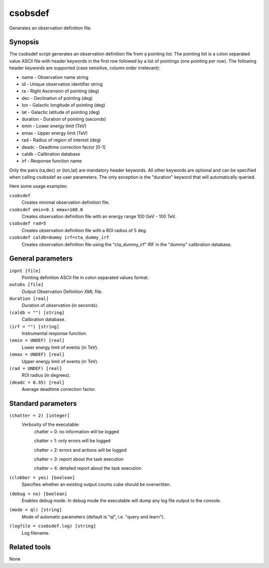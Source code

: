 .. _csobsdef:

csobsdef
========

Generates an observation definition file.


Synopsis
--------

The csobsdef script generates an observation definition file from
a pointing list. The pointing list is a colon separated value ASCII
file with header keywords in the first row followed by a list of
pointings (one pointing per row). The following header keywords
are supported (case sensitive, column order irrelevant):
    
* name     - Observation name string
* id       - Unique observation identifier string
* ra       - Right Ascension of pointing (deg)
* dec      - Declination of pointing (deg)
* lon      - Galactic longitude of pointing (deg)
* lat      - Galactic latitude of pointing (deg)
* duration - Duration of pointing (seconds)
* emin     - Lower energy limit (TeV)
* emax     - Upper energy limit (TeV)
* rad      - Radius of region of interest (deg)
* deadc    - Deadtime correction factor [0-1]
* caldb    - Calibration database
* irf      - Response function name
            
Only the pairs (ra,dec) or (lon,lat) are mandatory header keywords.
All other keywords are optional and can be specified when calling
csobsdef as user parameters. The only exception is the "duration"
keyword that will automatically queried.
    
Here some usage examples:
    
``csobsdef``
      Creates minimal observation definition file.

``csobsdef emin=0.1 emax=100.0``
      Creates observation definition file with an energy range 100 GeV - 100 TeV.

``csobsdef rad=5``
      Creates observation definition file with a ROI radius of 5 deg.

``csobsdef caldb=dummy irf=cta_dummy_irf``
      Creates observation definition file using the "cta_dummy_irf" IRF in the
      "dummy" calibration database.


General parameters
------------------

``inpnt [file]``
    Pointing definition ASCII file in colon separated values format.

``outobs [file]``
    Output Observation Definition XML file.

``duration [real]``
    Duration of observation (in seconds).

``(caldb = "") [string]``
    Calibration database.
 	 	 
``(irf = "") [string]``
    Instrumental response function.

``(emin = UNDEF) [real]``
    Lower energy limit of events (in TeV).
 	 	 
``(emax = UNDEF) [real]``
    Upper energy limit of events (in TeV).
 	 	 
``(rad = UNDEF) [real]``
    ROI radius (in degrees).

``(deadc = 0.95) [real]``
    Average deadtime correction factor.
 	 	 

Standard parameters
-------------------

``(chatter = 2) [integer]``
    Verbosity of the executable:
     chatter = 0: no information will be logged
     
     chatter = 1: only errors will be logged
     
     chatter = 2: errors and actions will be logged
     
     chatter = 3: report about the task execution
     
     chatter = 4: detailed report about the task execution
 	 	 
``(clobber = yes) [boolean]``
    Specifies whether an existing output counts cube should be overwritten.
 	 	 
``(debug = no) [boolean]``
    Enables debug mode. In debug mode the executable will dump any log file output to the console.
 	 	 
``(mode = ql) [string]``
    Mode of automatic parameters (default is "ql", i.e. "query and learn").

``(logfile = csobsdef.log) [string]``
    Log filename.


Related tools
-------------

None
